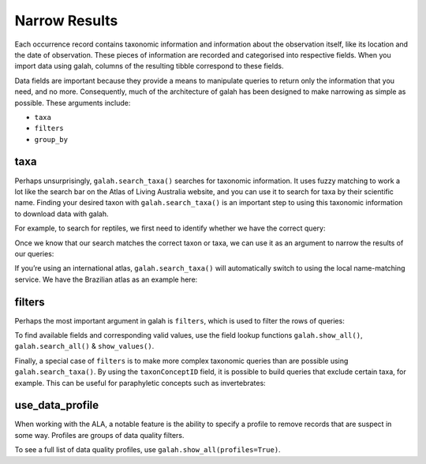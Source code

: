 .. _Narrow Results:

Narrow Results
==============

Each occurrence record contains taxonomic information and information about the observation itself, like 
its location and the date of observation. These pieces of information are recorded and categorised into 
respective fields. When you import data using galah, columns of the resulting tibble correspond to these 
fields.

Data fields are important because they provide a means to manipulate queries to return only the 
information that you need, and no more. Consequently, much of the architecture of galah has been designed 
to make narrowing as simple as possible. These arguments include:

* ``taxa``
* ``filters``
* ``group_by``

taxa
----

Perhaps unsurprisingly, ``galah.search_taxa()`` searches for taxonomic information. It uses fuzzy matching 
to work a lot like the search bar on the Atlas of Living Australia website, and you can use it to search for 
taxa by their scientific name. Finding your desired taxon with ``galah.search_taxa()`` is an important step 
to using this taxonomic information to download data with galah.

For example, to search for reptiles, we first need to identify whether we have the correct query:

.. prompt:: python

    >>> import galah
    >>> galah.search_taxa(taxa="Reptilia")

.. program-output:: python3 -c "import galah;import pandas as pd;pd.set_option('display.max_columns', None);pd.set_option('display.expand_frame_repr', False);pd.set_option('max_colwidth', None);print(galah.search_taxa(taxa=\"Reptilia\"))"

Once we know that our search matches the correct taxon or taxa, we can use it as an argument to narrow the 
results of our queries:

.. prompt:: python

    >>> galah.atlas_counts(taxa="Reptilia")

.. program-output:: python3 -c "import galah;import pandas as pd;pd.set_option('display.max_columns', None);pd.set_option('display.expand_frame_repr', False);pd.set_option('max_colwidth', None);print(galah.atlas_counts(taxa=\"Reptilia\"))"

If you’re using an international atlas, ``galah.search_taxa()`` will automatically switch to using the local name-matching 
service. We have the Brazilian atlas as an example here:

.. prompt:: python

    >>> galah.galah_config(atlas="Brazil")
    >>> galah.atlas_counts(taxa="Ramphastos")

.. program-output:: python -c "import galah;import pandas as pd;pd.set_option('display.max_columns', None);pd.set_option('display.expand_frame_repr', False);pd.set_option('max_colwidth', None);galah.galah_config(atlas=\"Brazil\");print(galah.atlas_counts(taxa=\"Ramphastos\"))"


filters
-------

Perhaps the most important argument in galah is ``filters``, which is used to filter the rows of queries:

.. prompt:: python

    >>> # Get total record count since 2000
    >>> galah.atlas_counts(filters="year>2000")

.. program-output:: python3 -c "import galah;import pandas as pd;pd.set_option('display.max_columns', None);pd.set_option('display.expand_frame_repr', False);pd.set_option('max_colwidth', None);galah.galah_config(atlas=\"Australia\");print(galah.atlas_counts(filters=\"year>2000\"))"

.. prompt:: python

    >>> # Get total record count for iNaturalist in 2021
    >>> galah.atlas_counts(filters=["dataResourceName=iNaturalist Australia","year=2021"])

.. program-output:: python3 -c "import galah;import pandas as pd;pd.set_option('display.max_columns', None);pd.set_option('display.expand_frame_repr', False);pd.set_option('max_colwidth', None);galah.galah_config(atlas=\"Australia\");print(galah.atlas_counts(filters=[\"dataResourceName=iNaturalist Australia\",\"year=2021\"]))"

To find available fields and corresponding valid values, use the field lookup functions 
``galah.show_all()``, ``galah.search_all()`` & ``show_values()``.

Finally, a special case of ``filters`` is to make more complex taxonomic queries than are possible using ``galah.search_taxa()``. 
By using the ``taxonConceptID`` field, it is possible to build queries that exclude certain taxa, for example. This can 
be useful for paraphyletic concepts such as invertebrates:


.. prompt:: python

    >>> animalia_id = galah.search_taxa(taxa="Animalia")["taxonConceptID"][0]
    >>> chordata_id = galah.search_taxa(taxa="Chordata")["taxonConceptID"][0]
    >>> galah.atlas_counts(filters=["taxonConceptID={}".format(animalia_id),"taxonConceptID!={}".format(chordata_id)],group_by="class")

.. program-output:: python3 -c "import galah;import pandas as pd;pd.set_option('display.max_columns', None);pd.set_option('display.expand_frame_repr', False);pd.set_option('max_colwidth', None);animalia_id = galah.search_taxa(taxa=\"Animalia\")[\"taxonConceptID\"][0];chordata_id = galah.search_taxa(taxa=\"Chordata\")[\"taxonConceptID\"][0];print(galah.atlas_counts(filters=[\"taxonConceptID={}\".format(animalia_id),\"taxonConceptID!={}\".format(chordata_id)],group_by=\"class\"))"

use_data_profile
----------------

When working with the ALA, a notable feature is the ability to specify a profile to remove records that are suspect in some way.
Profiles are groups of data quality filters.

.. prompt::  python

    galah.galah_config(data_profile="ALA")
    galah.atlas_counts(filter="year>2000",use_data_profile=True)

.. program-output:: python -c "import galah;import pandas as pd;pd.set_option('display.max_columns', None);pd.set_option('display.expand_frame_repr', False);pd.set_option('max_colwidth', None);galah.galah_config(data_profile=\"ALA\");print(galah.atlas_counts(filters=\"year>2000\",use_data_profile=True))"

To see a full list of data quality profiles, use ``galah.show_all(profiles=True)``.
